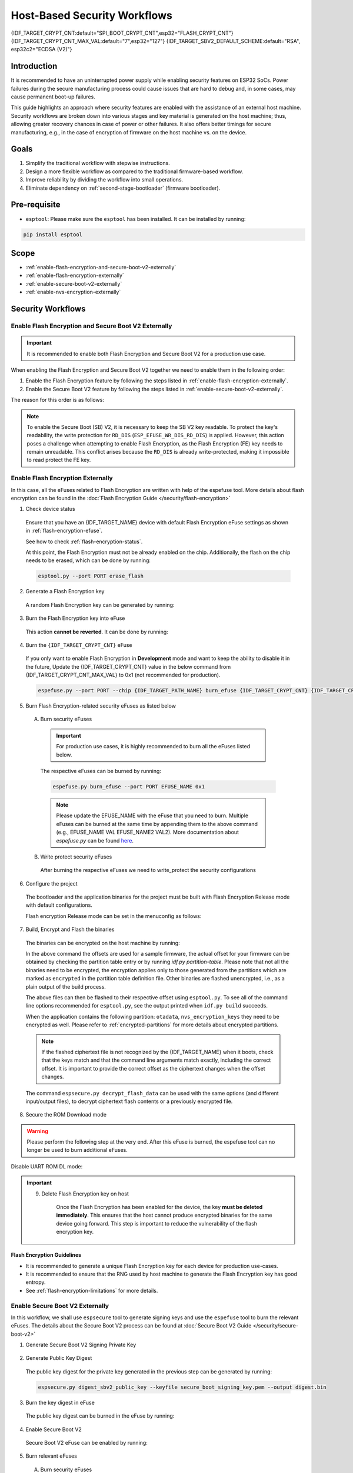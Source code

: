 ..
  WARNING: The steps of each section in the document are referenced at multiple places. If you are changing the step number by adding/deleting a step then make sure to update the references respectively.

Host-Based Security Workflows
=============================

{IDF_TARGET_CRYPT_CNT:default="SPI_BOOT_CRYPT_CNT",esp32="FLASH_CRYPT_CNT"}
{IDF_TARGET_CRYPT_CNT_MAX_VAL:default="7",esp32="127"}
{IDF_TARGET_SBV2_DEFAULT_SCHEME:default="RSA", esp32c2="ECDSA (V2)"}

Introduction
------------

It is recommended to have an uninterrupted power supply while enabling security features on ESP32 SoCs. Power failures during the secure manufacturing process could cause issues that are hard to debug and, in some cases, may cause permanent boot-up failures.

This guide highlights an approach where security features are enabled with the assistance of an external host machine. Security workflows are broken down into various stages and key material is generated on the host machine; thus, allowing greater recovery chances in case of power or other failures. It also offers better timings for secure manufacturing, e.g., in the case of encryption of firmware on the host machine vs. on the device.


Goals
-----

#. Simplify the traditional workflow with stepwise instructions.
#. Design a more flexible workflow as compared to the traditional firmware-based workflow.
#. Improve reliability by dividing the workflow into small operations.
#. Eliminate dependency on :ref:`second-stage-bootloader` (firmware bootloader).

Pre-requisite
-------------

* ``esptool``: Please make sure the ``esptool`` has been installed. It can be installed by running:

.. code:: bash

   pip install esptool

Scope
-----

* :ref:`enable-flash-encryption-and-secure-boot-v2-externally`
* :ref:`enable-flash-encryption-externally`
* :ref:`enable-secure-boot-v2-externally`
* :ref:`enable-nvs-encryption-externally`

Security Workflows
------------------

.. _enable-flash-encryption-and-secure-boot-v2-externally:

Enable Flash Encryption and Secure Boot V2 Externally
^^^^^^^^^^^^^^^^^^^^^^^^^^^^^^^^^^^^^^^^^^^^^^^^^^^^^

.. important::

    It is recommended to enable both Flash Encryption and Secure Boot V2 for a production use case.

When enabling the Flash Encryption and Secure Boot V2 together we need to enable them in the following order:

#. Enable the Flash Encryption feature by following the steps listed in :ref:`enable-flash-encryption-externally`.
#. Enable the Secure Boot V2 feature by following the steps listed in :ref:`enable-secure-boot-v2-externally`.

The reason for this order is as follows:

.. note::

    To enable the Secure Boot (SB) V2, it is necessary to keep the SB V2 key readable. To protect the key's readability, the write protection for ``RD_DIS`` (``ESP_EFUSE_WR_DIS_RD_DIS``) is applied. However, this action poses a challenge when attempting to enable Flash Encryption, as the Flash Encryption (FE) key needs to remain unreadable. This conflict arises because the ``RD_DIS`` is already write-protected, making it impossible to read protect the FE key.

.. _enable-flash-encryption-externally:

Enable Flash Encryption Externally
^^^^^^^^^^^^^^^^^^^^^^^^^^^^^^^^^^

In this case, all the eFuses related to Flash Encryption are written with help of the espefuse tool. More details about flash encryption can be found in the :doc:`Flash Encryption Guide </security/flash-encryption>`

1. Check device status

  Ensure that you have an {IDF_TARGET_NAME} device with default Flash Encryption eFuse settings as shown in :ref:`flash-encryption-efuse`.

  See how to check :ref:`flash-encryption-status`.

  At this point, the Flash Encryption must not be already enabled on the chip. Additionally, the flash on the chip needs to be erased, which can be done by running:

  .. code:: bash

     esptool.py --port PORT erase_flash

2. Generate a Flash Encryption key

  A random Flash Encryption key can be generated by running:

  .. only:: not SOC_FLASH_ENCRYPTION_XTS_AES

      .. code-block:: bash

          espsecure.py generate_flash_encryption_key my_flash_encryption_key.bin

  .. only:: SOC_FLASH_ENCRYPTION_XTS_AES_256

      If :ref:`Size of generated AES-XTS key <CONFIG_SECURE_FLASH_ENCRYPTION_KEYSIZE>` is AES-128 (256-bit key):

      .. code-block:: bash

          espsecure.py generate_flash_encryption_key my_flash_encryption_key.bin

      else if :ref:`Size of generated AES-XTS key <CONFIG_SECURE_FLASH_ENCRYPTION_KEYSIZE>` is AES-256 (512-bit key):

      .. code-block:: bash

          espsecure.py generate_flash_encryption_key --keylen 512 my_flash_encryption_key.bin


  .. only:: SOC_FLASH_ENCRYPTION_XTS_AES_128 and not SOC_FLASH_ENCRYPTION_XTS_AES_256 and not SOC_EFUSE_CONSISTS_OF_ONE_KEY_BLOCK

      .. code-block:: bash

          espsecure.py generate_flash_encryption_key my_flash_encryption_key.bin

  .. only:: SOC_FLASH_ENCRYPTION_XTS_AES_128 and SOC_EFUSE_CONSISTS_OF_ONE_KEY_BLOCK

        If :ref:`Size of generated AES-XTS key <CONFIG_SECURE_FLASH_ENCRYPTION_KEYSIZE>` is AES-128 (256-bit key):

        .. code-block:: bash

            espsecure.py generate_flash_encryption_key my_flash_encryption_key.bin

        else if :ref:`Size of generated AES-XTS key <CONFIG_SECURE_FLASH_ENCRYPTION_KEYSIZE>` is AES-128 key derived from 128 bits (SHA256(128 bits)):

        .. code-block:: bash

            espsecure.py generate_flash_encryption_key --keylen 128 my_flash_encryption_key.bin

3. Burn the Flash Encryption key into eFuse

  This action **cannot be reverted**. It can be done by running:

  .. only:: not SOC_FLASH_ENCRYPTION_XTS_AES

    .. code-block:: bash

        espefuse.py --port PORT burn_key flash_encryption my_flash_encryption_key.bin

  .. only:: SOC_FLASH_ENCRYPTION_XTS_AES_256

    .. code-block:: bash

      espefuse.py --port PORT burn_key BLOCK my_flash_encryption_key.bin KEYPURPOSE

    where ``BLOCK`` is a free keyblock between ``BLOCK_KEY0`` and ``BLOCK_KEY5``. And ``KEYPURPOSE`` is either ``XTS_AES_256_KEY_1``, ``XTS_AES_256_KEY_2``, ``XTS_AES_128_KEY``. See `{IDF_TARGET_NAME} Technical Reference Manual <{IDF_TARGET_TRM_EN_URL}>`_ for a description of the key purposes.

    For AES-128 (256-bit key) - ``XTS_AES_128_KEY``:

    .. code-block:: bash

        espefuse.py --port PORT burn_key BLOCK my_flash_encryption_key.bin XTS_AES_128_KEY

    For AES-256 (512-bit key) - ``XTS_AES_256_KEY_1`` and ``XTS_AES_256_KEY_2``. ``espefuse.py`` supports burning both these two key purposes together with a 512-bit key to two separate key blocks via the virtual key purpose ``XTS_AES_256_KEY``. When this is used ``espefuse.py`` will burn the first 256 bits of the key to the specified ``BLOCK`` and burn the corresponding block key purpose to ``XTS_AES_256_KEY_1``. The last 256 bits of the key will be burned to the first free key block after ``BLOCK`` and the corresponding block key purpose to ``XTS_AES_256_KEY_2``

    .. code-block:: bash

        espefuse.py --port PORT burn_key BLOCK my_flash_encryption_key.bin XTS_AES_256_KEY

    If you wish to specify exactly which two blocks are used then it is possible to divide the key into two 256-bit keys, and manually burn each half with ``XTS_AES_256_KEY_1`` and ``XTS_AES_256_KEY_2`` as key purposes:

    .. code-block:: bash

      split -b 32 my_flash_encryption_key.bin my_flash_encryption_key.bin
      espefuse.py --port PORT burn_key BLOCK my_flash_encryption_key.bin.aa XTS_AES_256_KEY_1
      espefuse.py --port PORT burn_key BLOCK+1 my_flash_encryption_key.bin.ab XTS_AES_256_KEY_2


  .. only:: SOC_FLASH_ENCRYPTION_XTS_AES_128 and not SOC_FLASH_ENCRYPTION_XTS_AES_256 and not SOC_EFUSE_CONSISTS_OF_ONE_KEY_BLOCK

    .. code-block:: bash

        espefuse.py --port PORT burn_key BLOCK my_flash_encryption_key.bin XTS_AES_128_KEY

    where ``BLOCK`` is a free keyblock between ``BLOCK_KEY0`` and ``BLOCK_KEY5``.

  .. only:: SOC_FLASH_ENCRYPTION_XTS_AES_128 and SOC_EFUSE_CONSISTS_OF_ONE_KEY_BLOCK

    For AES-128 (256-bit key) - ``XTS_AES_128_KEY`` (the ``XTS_KEY_LENGTH_256`` eFuse will be burn to 1):

    .. code-block:: bash

        espefuse.py --port PORT burn_key BLOCK_KEY0 flash_encryption_key256.bin XTS_AES_128_KEY

    For AES-128 key derived from 128 bits (SHA256(128 bits)) - ``XTS_AES_128_KEY_DERIVED_FROM_128_EFUSE_BITS``. The FE key will be written in the lower part of eFuse BLOCK_KEY0. The upper 128 bits are not used and will remain available for reading by software. Using the special mode of the espefuse tool, shown in the ``For burning both keys together`` section below, the user can write their data to it using any espefuse commands.

    .. code-block:: bash

        espefuse.py --port PORT burn_key BLOCK_KEY0 flash_encryption_key128.bin XTS_AES_128_KEY_DERIVED_FROM_128_EFUSE_BITS

    For burning both keys together (Secure Boot and Flash Encryption):

    .. code-block:: bash

        espefuse.py --port PORT --chip esp32c2 burn_key_digest secure_boot_signing_key.pem \
                                                  burn_key BLOCK_KEY0 flash_encryption_key128.bin XTS_AES_128_KEY_DERIVED_FROM_128_EFUSE_BITS


  .. only:: SOC_EFUSE_BLOCK9_KEY_PURPOSE_QUIRK

      .. warning::

          For the {IDF_TARGET_NAME} BLOCK9 (BLOCK_KEY5) can not be used by XTS_AES keys.


4. Burn the ``{IDF_TARGET_CRYPT_CNT}`` eFuse

  If you only want to enable Flash Encryption in **Development** mode and want to keep the ability to disable it in the future, Update the {IDF_TARGET_CRYPT_CNT} value in the below command from {IDF_TARGET_CRYPT_CNT_MAX_VAL} to 0x1 (not recommended for production).

  .. code-block:: bash

      espefuse.py --port PORT --chip {IDF_TARGET_PATH_NAME} burn_efuse {IDF_TARGET_CRYPT_CNT} {IDF_TARGET_CRYPT_CNT_MAX_VAL}

  .. only:: esp32

      In the case of {IDF_TARGET_NAME}, you also need to burn the ``FLASH_CRYPT_CONFIG``. It can be done by running:

      .. code-block:: bash

          espefuse.py --port PORT --chip {IDF_TARGET_PATH_NAME} burn_efuse FLASH_CRYPT_CONFIG 0xF

5. Burn Flash Encryption-related security eFuses as listed below

  A) Burn security eFuses

    .. important::

      For production use cases, it is highly recommended to burn all the eFuses listed below.

    .. list::

        :esp32: - ``DISABLE_DL_ENCRYPT``: Disable the UART bootloader encryption access
        :esp32: - ``DISABLE_DL_DECRYPT``: Disable the UART bootloader decryption access
        :esp32: - ``DISABLE_DL_CACHE``: Disable the UART bootloader flash cache access
        :esp32: - ``JTAG_DISABLE``: Disable the JTAG
        :SOC_EFUSE_DIS_BOOT_REMAP: - ``DIS_BOOT_REMAP``: Disable capability to Remap ROM to RAM address space
        :SOC_EFUSE_DIS_DOWNLOAD_ICACHE: - ``DIS_DOWNLOAD_ICACHE``: Disable UART cache
        :SOC_EFUSE_DIS_DOWNLOAD_DCACHE: - ``DIS_DOWNLOAD_DCACHE``: Disable UART cache
        :SOC_EFUSE_HARD_DIS_JTAG: - ``HARD_DIS_JTAG``: Hard disable JTAG peripheral
        :SOC_EFUSE_DIS_DIRECT_BOOT:- ``DIS_DIRECT_BOOT``: Disable direct boot (legacy SPI boot mode)
        :SOC_EFUSE_DIS_LEGACY_SPI_BOOT: - ``DIS_LEGACY_SPI_BOOT``: Disable legacy SPI boot mode
        :SOC_EFUSE_DIS_USB_JTAG: - ``DIS_USB_JTAG``: Disable USB switch to JTAG
        :SOC_EFUSE_DIS_PAD_JTAG: - ``DIS_PAD_JTAG``: Disable JTAG permanently
        :not esp32: - ``DIS_DOWNLOAD_MANUAL_ENCRYPT``: Disable UART bootloader encryption access
        :SOC_EFUSE_DIS_DOWNLOAD_MSPI: - ``DIS_DOWNLOAD_MSPI``: Disable the MSPI access in download mode

    The respective eFuses can be burned by running:

    .. code:: bash

        espefuse.py burn_efuse --port PORT EFUSE_NAME 0x1

    .. note::

        Please update the EFUSE_NAME with the eFuse that you need to burn. Multiple eFuses can be burned at the same time by appending them to the above command (e.g., EFUSE_NAME VAL EFUSE_NAME2 VAL2). More documentation about `espefuse.py` can be found `here <https://docs.espressif.com/projects/esptool/en/latest/esp32/espefuse/index.html>`_.

  B) Write protect security eFuses

    After burning the respective eFuses we need to write_protect the security configurations

    .. only:: esp32

      .. code:: bash

        espefuse.py --port PORT write_protect_efuse MAC

      .. note::

        The write disable bit for MAC also write disables DIS_CACHE which is required to prevent accidental burning of this bit.

    .. only:: not esp32

      .. code:: bash

        espefuse.py --port PORT write_protect_efuse DIS_ICACHE

      .. note::

        The write protection of above eFuse also write protects multiple other eFuses, Please refer to the {IDF_TARGET_NAME} eFuse table for more details.

6. Configure the project

  The bootloader and the application binaries for the project must be built with Flash Encryption Release mode with default configurations.

  Flash encryption Release mode can be set in the menuconfig as follows:

  .. list::

      - :ref:`Enable Flash Encryption on boot <CONFIG_SECURE_FLASH_ENC_ENABLED>`
      :esp32: - :ref:`Select Release mode <CONFIG_SECURE_FLASH_ENCRYPTION_MODE>` (Note that once Release mode is selected, the ``DISABLE_DL_ENCRYPT`` and ``DISABLE_DL_DECRYPT`` eFuse bits will be burned to disable Flash Encryption hardware in ROM Download Mode)
      :esp32: - :ref:`Select UART ROM download mode (Permanently disabled (recommended)) <CONFIG_SECURE_UART_ROM_DL_MODE>` (Note that this option is only available when :ref:`CONFIG_ESP32_REV_MIN` is set to 3 (ESP32 V3).) The default choice is to keep UART ROM download mode enabled, however it is recommended to permanently disable this mode to reduce the options available to an attacker
      :not esp32: - :ref:`Select Release mode <CONFIG_SECURE_FLASH_ENCRYPTION_MODE>` (Note that once Release mode is selected, the ``EFUSE_DIS_DOWNLOAD_MANUAL_ENCRYPT`` eFuse bit will be burned to disable Flash Encryption hardware in ROM Download Mode)
      :not esp32: - :ref:`Select UART ROM download mode (Permanently switch to Secure mode (recommended)) <CONFIG_SECURE_UART_ROM_DL_MODE>`. This is the default option and is recommended. It is also possible to change this configuration setting to permanently disable UART ROM download mode, if this mode is not needed
      - :ref:`Select the appropriate bootloader log verbosity <CONFIG_BOOTLOADER_LOG_LEVEL>`
      - Save the configuration and exit

7. Build, Encrypt and Flash the binaries

  The binaries can be encrypted on the host machine by running:

  .. only:: esp32

    .. code-block:: bash

      espsecure.py encrypt_flash_data --keyfile my_flash_encryption_key.bin --address 0x1000 --output bootloader-enc.bin build/bootloader/bootloader.bin

      espsecure.py encrypt_flash_data --keyfile my_flash_encryption_key.bin --address 0x8000 --output partition-table-enc.bin build/partition_table/partition-table.bin

      espsecure.py encrypt_flash_data --keyfile my_flash_encryption_key.bin --address 0x10000 --output my-app-enc.bin build/my-app.bin

  .. only:: not esp32 and not SOC_KEY_MANAGER_SUPPORTED

    .. code-block:: bash

       espsecure.py encrypt_flash_data --aes_xts --keyfile my_flash_encryption_key.bin --address 0x1000 --output bootloader-enc.bin build/bootloader/bootloader.bin

       espsecure.py encrypt_flash_data --aes_xts --keyfile my_flash_encryption_key.bin --address 0x8000 --output partition-table-enc.bin build/partition_table/partition-table.bin

       espsecure.py encrypt_flash_data --aes_xts --keyfile my_flash_encryption_key.bin --address 0x10000 --output my-app-enc.bin build/my-app.bin

  .. only:: SOC_KEY_MANAGER_SUPPORTED

    .. code-block:: bash

       espsecure.py encrypt_flash_data --keyfile my_flash_encryption_key.bin --address 0x2000 --output bootloader-enc.bin build/bootloader/bootloader.bin

       espsecure.py encrypt_flash_data --keyfile my_flash_encryption_key.bin --address 0x8000 --output partition-table-enc.bin build/partition_table/partition-table.bin

       espsecure.py encrypt_flash_data --keyfile my_flash_encryption_key.bin --address 0x10000 --output my-app-enc.bin build/my-app.bin


  In the above command the offsets are used for a sample firmware, the actual offset for your firmware can be obtained by checking the partition table entry or by running `idf.py partition-table`. Please note that not all the binaries need to be encrypted, the encryption applies only to those generated from the partitions which are marked as ``encrypted`` in the partition table definition file. Other binaries are flashed unencrypted, i.e., as a plain output of the build process.

  The above files can then be flashed to their respective offset using ``esptool.py``. To see all of the command line options recommended for ``esptool.py``, see the output printed when ``idf.py build`` succeeds.

  When the application contains the following partition: ``otadata``, ``nvs_encryption_keys`` they need to be encrypted as well. Please refer to :ref:`encrypted-partitions` for more details about encrypted partitions.

  .. note::

     If the flashed ciphertext file is not recognized by the {IDF_TARGET_NAME} when it boots, check that the keys match and that the command line arguments match exactly, including the correct offset. It is important to provide the correct offset as the ciphertext changes when the offset changes.

     .. only:: esp32

         If your ESP32 uses non-default :ref:`FLASH_CRYPT_CONFIG value in eFuse <setting-flash-crypt-config>` then you will need to pass the ``--flash_crypt_conf`` argument to ``espsecure.py`` to set the matching value. This will not happen when the Flash Encryption is enabled by the firmware bootloader but may happen when burning eFuses manually to enable flash encryption.

  The command ``espsecure.py decrypt_flash_data`` can be used with the same options (and different input/output files), to decrypt ciphertext flash contents or a previously encrypted file.

8. Secure the ROM Download mode

.. warning::

  Please perform the following step at the very end. After this eFuse is burned, the espefuse tool can no longer be used to burn additional eFuses.

.. only: esp32

Disable UART ROM DL mode:

    .. list::

        - ``UART_DOWNLOAD_DIS`` : Disable the UART ROM Download mode

        The eFuse can be burned by running:

        .. code:: bash

            espefuse.py --port PORT burn_efuse UART_DOWNLOAD_DIS

.. only:: not esp32

  Enable Security Download mode:

    .. list::

        - ``ENABLE_SECURITY_DOWNLOAD``: Enable Secure ROM download mode

        The eFuse can be burned by running:

        .. code:: bash

            espefuse.py --port PORT burn_efuse ENABLE_SECURITY_DOWNLOAD

.. important::

    9. Delete Flash Encryption key on host

        Once the Flash Encryption has been enabled for the device, the key **must be deleted immediately**. This ensures that the host cannot produce encrypted binaries for the same device going forward. This step is important to reduce the vulnerability of the flash encryption key.

Flash Encryption Guidelines
~~~~~~~~~~~~~~~~~~~~~~~~~~~

* It is recommended to generate a unique Flash Encryption key for each device for production use-cases.
* It is recommended to ensure that the RNG used by host machine to generate the Flash Encryption key has good entropy.
* See :ref:`flash-encryption-limitations` for more details.

.. _enable-secure-boot-v2-externally:

Enable Secure Boot V2 Externally
^^^^^^^^^^^^^^^^^^^^^^^^^^^^^^^^

In this workflow, we shall use ``espsecure`` tool to generate signing keys and use the ``espefuse`` tool to burn the relevant eFuses. The details about the Secure Boot V2 process can be found at :doc:`Secure Boot V2 Guide </security/secure-boot-v2>`

1. Generate Secure Boot V2 Signing Private Key

  .. only:: esp32 or SOC_SECURE_BOOT_V2_RSA

     The Secure Boot V2 signing key for the RSA3072 scheme can be generated by running:

     .. code:: bash

         espsecure.py generate_signing_key --version 2 --scheme rsa3072 secure_boot_signing_key.pem

  .. only:: SOC_SECURE_BOOT_V2_ECC

     The Secure Boot V2 signing key for ECDSA scheme can be generated by running:

     .. code:: bash

         espsecure.py generate_signing_key --version 2 --scheme ecdsa256 secure_boot_signing_key.pem

     The scheme in the above command can be changed to ``ecdsa192`` to generate ecdsa192 private key.

  .. only:: SOC_EFUSE_REVOKE_BOOT_KEY_DIGESTS

     A total of 3 keys can be used for Secure Boot V2 at once. These should be computed independently and stored separately. The same command with different key file names can be used to generate multiple Secure Boot V2 signing keys. It is recommended to use multiple keys in order to reduce dependency on a single key.

2. Generate Public Key Digest

  The public key digest for the private key generated in the previous step can be generated by running:

  .. code:: bash

      espsecure.py digest_sbv2_public_key --keyfile secure_boot_signing_key.pem --output digest.bin

  .. only:: SOC_EFUSE_REVOKE_BOOT_KEY_DIGESTS

      In case of multiple digests, each digest should be kept in a separate file.

3. Burn the key digest in eFuse

  The public key digest can be burned in the eFuse by running:

  .. only:: esp32

      .. code:: bash

          espefuse.py --port PORT --chip esp32 burn_key secure_boot_v2 digest.bin

  .. only:: esp32c2

     .. code:: bash

          espefuse.py --port PORT --chip esp32c2 burn_key KEY_BLOCK0 digest.bin SECURE_BOOT_DIGEST

  .. only:: SOC_EFUSE_REVOKE_BOOT_KEY_DIGESTS

      .. code:: bash

          espefuse.py --port PORT --chip {IDF_TARGET_PATH_NAME} burn_key BLOCK digest.bin SECURE_BOOT_DIGEST0

      where ``BLOCK`` is a free keyblock between ``BLOCK_KEY0`` and ``BLOCK_KEY5``.

      In case of multiple digests, the other digests can be burned sequentially by changing the key purpose to ``SECURE_BOOT_DIGEST1`` and ``SECURE_BOOT_DIGEST2`` respectively.

4. Enable Secure Boot V2

  Secure Boot V2 eFuse can be enabled by running:

  .. only:: esp32

     .. code:: bash

          espefuse.py --port PORT --chip esp32 burn_efuse ABS_DONE_1

  .. only:: not esp32

     .. code:: bash

          espefuse.py --port PORT --chip {IDF_TARGET_PATH_NAME} burn_efuse SECURE_BOOT_EN

5. Burn relevant eFuses

  A) Burn security eFuses

    .. important::

        For production use cases, it is highly recommended to burn all the eFuses listed below.

    .. list::

        :esp32: - ``JTAG_DISABLE``: Disable the JTAG
        :SOC_EFUSE_DIS_BOOT_REMAP: - ``DIS_BOOT_REMAP``: Disable capability to Remap ROM to RAM address space
        :SOC_EFUSE_HARD_DIS_JTAG: - ``HARD_DIS_JTAG``: Hard disable JTAG peripheral
        :SOC_EFUSE_SOFT_DIS_JTAG: - ``SOFT_DIS_JTAG``: Disable software access to JTAG peripheral
        :SOC_EFUSE_DIS_DIRECT_BOOT:- ``DIS_DIRECT_BOOT``: Disable direct boot (legacy SPI boot mode)
        :SOC_EFUSE_DIS_LEGACY_SPI_BOOT: - ``DIS_LEGACY_SPI_BOOT``: Disable legacy SPI boot mode
        :SOC_EFUSE_DIS_USB_JTAG: - ``DIS_USB_JTAG``: Disable USB switch to JTAG
        :SOC_EFUSE_DIS_PAD_JTAG: - ``DIS_PAD_JTAG``: Disable JTAG permanently
        :SOC_EFUSE_REVOKE_BOOT_KEY_DIGESTS: - ``SECURE_BOOT_AGGRESSIVE_REVOKE``: Aggressive revocation of key digests, see :ref:`secure-boot-v2-aggressive-key-revocation` for more details.

    The respective eFuses can be burned by running:

    .. code:: bash

        espefuse.py burn_efuse --port PORT EFUSE_NAME 0x1

    .. note::

        Please update the EFUSE_NAME with the eFuse that you need to burn. Multiple eFuses can be burned at the same time by appending them to the above command (e.g., EFUSE_NAME VAL EFUSE_NAME2 VAL2). More documentation about `espefuse.py` can be found `here <https://docs.espressif.com/projects/esptool/en/latest/esp32/espefuse/index.html>`_

  B) Secure Boot V2-related eFuses

    i) Disable the read-protection option:

    The Secure Boot digest burned in the eFuse must be kept readable otherwise the Secure Boot operation would result in a failure. To prevent the accidental enabling of read protection for this key block, the following eFuse needs to be burned:

    .. important::

        After burning above-mentioned eFuse, the read protection cannot be enabled for any key. E.g., if Flash Encryption which requires read protection for its key is not enabled at this point, then it cannot be enabled afterwards. Please ensure that no eFuse keys are going to need read protection after completing this step.

    .. code:: bash

        espefuse.py -p $ESPPORT write_protect_efuse RD_DIS

    .. only:: SOC_EFUSE_REVOKE_BOOT_KEY_DIGESTS

        ii) Revoke key digests:

        The unused digest slots need to be revoked when we are burning the Secure Boot key. The respective slots can be revoked by running

        .. code:: bash

            espefuse.py --port PORT --chip {IDF_TARGET_PATH_NAME} burn_efuse EFUSE_REVOKE_BIT

        The ``EFUSE_REVOKE_BIT`` in the above command can be ``SECURE_BOOT_KEY_REVOKE0`` or ``SECURE_BOOT_KEY_REVOKE1`` or ``SECURE_BOOT_KEY_REVOKE2``. Please note that only the unused key digests must be revoked. Once revoked, the respective digest cannot be used again.

6. Configure the project

  By default, the ROM bootloader would only verify the :ref:`second-stage-bootloader` (firmware bootloader). The firmware bootloader would verify the app partition only when the :ref:`CONFIG_SECURE_BOOT` option is enabled (and :ref:`CONFIG_SECURE_BOOT_VERSION` is set to ``SECURE_BOOT_V2_ENABLED``) while building the bootloader.

  a) Open the :ref:`project-configuration-menu`, in "Security features" set "Enable hardware Secure Boot in bootloader" to enable Secure Boot.

  .. only:: esp32

      For ESP32, Secure Boot V2 is available only for ESP32 ECO3 onwards. To view the "Secure Boot V2" option the chip revision should be changed to revision v3.0 (ECO3). To change the chip revision, set "Minimum Supported ESP32 Revision" to "Rev 3.0 (ECO3)" in "Component Config" -> "Hardware Settings" -> "Chip Revision".

  .. only:: SOC_SECURE_BOOT_V2_RSA or SOC_SECURE_BOOT_V2_ECC

      The "Secure Boot V2" option will be selected and the "App Signing Scheme" will be set to {IDF_TARGET_SBV2_DEFAULT_SCHEME} by default.

  b) Disable the option :ref:`CONFIG_SECURE_BOOT_BUILD_SIGNED_BINARIES` for the project in the :ref:`project-configuration-menu`. This shall make sure that all the generated binaries are secure padded and unsigned. This step is done to avoid generating signed binaries as we are going to manually sign the binaries using ``espsecure`` tool.

7. Build, Sign and Flash the binaries

  After the above configurations, the bootloader and application binaries can be built with ``idf.py build`` command.

  The Secure Boot V2 workflow only verifies the ``bootloader`` and ``application`` binaries, hence only those binaries need to be signed. The other binaries (e.g., ``partition-table.bin``) can be flashed as they are generated in the build stage.

  The ``bootloader.bin`` and ``app.bin`` binaries can be signed by running:

  .. code:: bash

     espsecure.py sign_data --version 2 --keyfile secure_boot_signing_key.pem --output bootloader-signed.bin build/bootloader/bootloader.bin

     espsecure.py sign_data --version 2 --keyfile secure_boot_signing_key.pem --output my-app-signed.bin build/my-app.bin

  .. only:: SOC_EFUSE_REVOKE_BOOT_KEY_DIGESTS

      If multiple keys Secure Boot keys are to be used then the same signed binary can be appended with a signature block signed with the new key as follows:

      .. code:: bash

          espsecure.py sign_data --keyfile secure_boot_signing_key2.pem --version 2 --append_signatures -o bootloader-signed2.bin bootloader-signed.bin

          espsecure.py sign_data --keyfile secure_boot_signing_key2.pem --version 2 --append_signatures -o my-app-signed2.bin my-app-signed.bin

      The same process can be repeated for the third key. Note that the names of the input and output files must not be the same.

  The signatures attached to a binary can be checked by running:

  .. code:: bash

     espsecure.py signature_info_v2 bootloader-signed.bin

  The above files along with other binaries (e.g., partition table) can then be flashed to their respective offset using ``esptool.py``. To see all of the command line options recommended for ``esptool.py``, see the output printed when ``idf.py build`` succeeds. The flash offset for your firmware can be obtained by checking the partition table entry or by running ``idf.py partition-table``.

8. Secure the ROM Download mode:

.. warning::

  Please perform the following step at the very end. After this eFuse is burned, the espefuse tool can no longer be used to burn additional eFuses.

.. only: esp32

Disable UART ROM DL mode:

    .. list::

        - ``UART_DOWNLOAD_DIS`` : Disable the UART ROM Download mode

        The eFuse can be burned by running:

        .. code:: bash

            espefuse.py --port PORT burn_efuse UART_DOWNLOAD_DIS

.. only:: not esp32

  Enable Security Download mode:

    .. list::

        - ``ENABLE_SECURITY_DOWNLOAD``: Enable Secure ROM download mode

        The eFuse can be burned by running:

        .. code:: bash

            espefuse.py --port PORT burn_efuse ENABLE_SECURITY_DOWNLOAD

Secure Boot V2 Guidelines
~~~~~~~~~~~~~~~~~~~~~~~~~

* It is recommended to store the Secure Boot key in a highly secure place. A physical or a cloud HSM may be used for secure storage of the Secure Boot private key. Please take a look at :ref:`remote-sign-v2-image` for more details.

.. only:: SOC_EFUSE_REVOKE_BOOT_KEY_DIGESTS

    * It is recommended to use all the available digest slots to reduce dependency on a single private key.

.. _enable-nvs-encryption-externally:

Enable NVS Encryption Externally
^^^^^^^^^^^^^^^^^^^^^^^^^^^^^^^^

The details about NVS Encryption and related schemes can be found at :doc:`NVS Encryption </api-reference/storage/nvs_encryption>`.

.. only:: SOC_HMAC_SUPPORTED

  .. _enable-nvs-encryption-based-on-hmac:

  Enable NVS Encryption based on HMAC
  ~~~~~~~~~~~~~~~~~~~~~~~~~~~~~~~~~~~

  1. Generate the HMAC key and NVS Encryption key

    In the HMAC based NVS scheme, there are two keys:

      * HMAC key - this is a 256 bit HMAC key that shall be stored in the eFuse
      * NVS Encryption key - This is the NVS Encryption key that is used to encrypt the NVS partition. This key is derived at run-time using the HMAC key.

    The above keys can be generated with the :component_file:`nvs_flash/nvs_partition_generator/nvs_partition_gen.py` script with help of the following command:

    .. code:: bash

      python3 nvs_partition_gen.py generate-key --key_protect_hmac --kp_hmac_keygen --kp_hmac_keyfile hmac_key.bin --keyfile nvs_encr_key.bin

    This shall generate the respective keys in the ``keys`` folder.

  2. Burn the HMAC key in the eFuse

    The NVS key can be burned in the eFuse of {IDF_TARGET_NAME} with help of following command:

    .. code:: bash

      espefuse.py --port PORT burn_key BLOCK hmac_key.bin HMAC_UP

    where ``BLOCK`` is a free keyblock between ``BLOCK_KEY0`` and ``BLOCK_KEY5``.

  3. Generate the encrypted NVS partition

    We shall generate the actual encrypted NVS partition on host. More details about generating the encryption NVS partition can be found at :ref:`generate-encrypted-nvs-partition`.
    For this purpose, the contents of the NVS file shall be available in a CSV file. Please check out :ref:`nvs-csv-file-format` for more details.

    The encrypted NVS partition can be generated with following command:

    .. code:: bash

      python3 nvs_partition_gen.py encrypt sample_singlepage_blob.csv nvs_encr_partition.bin 0x3000 --inputkey keys/nvs_encr_key.bin

    Some command arguments are explained below:

    * CSV file name - In this case `sample_singlepage_blob.csv` is the CSV file which contains the NVS data, Replace this with the file you wish to choose.

    * NVS partition offset - This is the offset at which that NVS partition shall be stored in the flash of {IDF_TARGET_NAME}. The offset of your nvs-partition can be found be executing `idf.py partition-table` in the projtect directory. Please update the sample value of `0x3000` in the above-provided command to the correct offset.

  4. Configure the project

    * Enable `NVS Encryption` by enabling :ref:`CONFIG_NVS_ENCRYPTION`.

    * Enable the HMAC based NVS Encryption by setting :ref:`CONFIG_NVS_SEC_KEY_PROTECTION_SCHEME` to ``CONFIG_NVS_SEC_KEY_PROTECT_USING_HMAC``

    * Set the HMAC efuse key id at :ref:`CONFIG_NVS_SEC_HMAC_EFUSE_KEY_ID` to the one in which the eFuse key was burned in Step 2.

  5. Flash NVS partition

    The NVS partition (``nvs_encr_partition.bin``) generated in Step 3 can then be flashed to its respective offset using ``esptool.py``. To see all of the command line options recommended for ``esptool.py``, check the output printed when ``idf.py build`` succeeds.
    If Flash encryption is enabled for the chip then please encrypt the partition first before flashing. You may refer the flashing related steps of `Flash Encryption workflow <enable-flash-encryption-externally_>`_.

.. _enable-flash-enc-based-nvs-encryption:

Enable NVS Encryption based on Flash Encryption
~~~~~~~~~~~~~~~~~~~~~~~~~~~~~~~~~~~~~~~~~~~~~~~

In this case we generate NVS Encryption keys on a host. This key is then flashed on the chip and protected with help of the :doc:`Flash Encryption </security/flash-encryption>` feature.

1. Generate the NVS Encryption key

  For generation of respective keys, we shall use :doc:`NVS partition generator utility </api-reference/storage/nvs_partition_gen>`. We shall generate the encryption key on host and this key key shall be stored on the flash of {IDF_TARGET_NAME} in encrypted state.

  The key can be generated with the :component_file:`nvs_flash/nvs_partition_generator/nvs_partition_gen.py` script with help of the following command:

  .. code:: bash

    python3 nvs_partition_gen.py generate-key --keyfile nvs_encr_key.bin

  This shall generate the respective key in the ``keys`` folder.

2. Generate the encrypted NVS partition

  We shall generate the actual encrypted NVS partition on host. More details about generating the encryption NVS partition can be found at :ref:`generate-encrypted-nvs-partition`.
  For this, the contents of the NVS file shall be available in a CSV file. Please refer :ref:`nvs-csv-file-format` for more details.

  The encrypted NVS partition can be generated with following command:

  .. code:: bash

    python3 nvs_partition_gen.py encrypt sample_singlepage_blob.csv nvs_encr_partition.bin 0x3000 --inputkey keys/nvs_encr_key.bin

  Some command arguments are explained below:

  * CSV file name - In this case `sample_singlepage_blob.csv` is the CSV file which contains the NVS data, Replace this with the file you wish to choose.

  * NVS partition offset - This is the offset at which that NVS partition shall be stored in the flash of {IDF_TARGET_NAME}. The offset of your nvs-partition can be found be executing `idf.py partition-table` in the projtect directory. Please update the sample value of `0x3000` in the above-provided command to the correct offset.

3. Configure the project

  * Enable `NVS Encryption` by enabling :ref:`CONFIG_NVS_ENCRYPTION`.
  * Set NVS to use Flash Encryption based scheme by setting :ref:`CONFIG_NVS_SEC_KEY_PROTECTION_SCHEME` to ``CONFIG_NVS_SEC_KEY_PROTECT_USING_FLASH_ENC``.

4. Flash NVS partition and NVS Encryption keys

  The NVS partition (``nvs_encr_partition.bin``) and NVS Encryption key (``nvs_encr_key.bin``) can then be flashed to their respective offset using ``esptool.py``. To see all of the command line options recommended for ``esptool.py``, check the output printed when ``idf.py build`` succeeds.
  If Flash encryption is enabled for the chip then please encrypt the partition first before flashing. You may refer the flashing related steps of `Flash Encryption workflow <enable-flash-encryption-externally_>`_.


